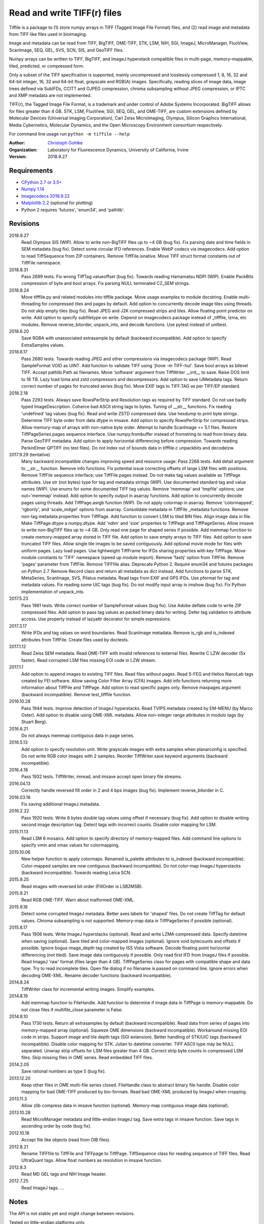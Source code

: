 Read and write TIFF(r) files
============================

Tiffile is a package to
(1) store numpy arrays in TIFF (Tagged Image File Format) files, and
(2) read image and metadata from TIFF like files used in bioimaging.

Image and metadata can be read from TIFF, BigTIFF, OME-TIFF, STK, LSM, NIH,
SGI, ImageJ, MicroManager, FluoView, ScanImage, SEQ, GEL, SVS, SCN, SIS, and
GeoTIFF files.

Numpy arrays can be written to TIFF, BigTIFF, and ImageJ hyperstack compatible
files in multi-page, memory-mappable, tiled, predicted, or compressed form.

Only a subset of the TIFF specification is supported, mainly uncompressed and
losslessly compressed 1, 8, 16, 32 and 64-bit integer, 16, 32 and 64-bit float,
grayscale and RGB(A) images.
Specifically, reading slices of image data, image trees defined via SubIFDs,
CCITT and OJPEG compression, chroma subsampling without JPEG compression,
or IPTC and XMP metadata are not implemented.

TIFF(r), the Tagged Image File Format, is a trademark and under control of
Adobe Systems Incorporated. BigTIFF allows for files greater than 4 GB.
STK, LSM, FluoView, SGI, SEQ, GEL, and OME-TIFF, are custom extensions
defined by Molecular Devices (Universal Imaging Corporation), Carl Zeiss
MicroImaging, Olympus, Silicon Graphics International, Media Cybernetics,
Molecular Dynamics, and the Open Microscopy Environment consortium
respectively.

For command line usage run ``python -m tiffile --help``

:Author:
  `Christoph Gohlke <https://www.lfd.uci.edu/~gohlke/>`_

:Organization:
  Laboratory for Fluorescence Dynamics, University of California, Irvine

:Version: 2018.9.27

Requirements
------------
* `CPython 2.7 or 3.5+ <https://www.python.org>`_
* `Numpy 1.14 <http://www.numpy.org>`_
* `Imagecodecs 2018.9.22 <https://www.lfd.uci.edu/~gohlke/>`_
* `Matplotlib 2.2 <https://www.matplotlib.org>`_ (optional for plotting)
* Python 2 requires 'futures', 'enum34', and 'pathlib'.

Revisions
---------
2018.9.27
    Read Olympus SIS (WIP).
    Allow to write non-BigTIFF files up to ~4 GB (bug fix).
    Fix parsing date and time fields in SEM metadata (bug fix).
    Detect some circular IFD references.
    Enable WebP codecs via imagecodecs.
    Add option to read TiffSequence from ZIP containers.
    Remove TiffFile.isnative.
    Move TIFF struct format constants out of TiffFile namespace.
2018.8.31
    Pass 2699 tests.
    Fix wrong TiffTag.valueoffset (bug fix).
    Towards reading Hamamatsu NDPI (WIP).
    Enable PackBits compression of byte and bool arrays.
    Fix parsing NULL terminated CZ_SEM strings.
2018.8.24
    Move tifffile.py and related modules into tiffile package.
    Move usage examples to module docstring.
    Enable multi-threading for compressed tiles and pages by default.
    Add option to concurrently decode image tiles using threads.
    Do not skip empty tiles (bug fix).
    Read JPEG and J2K compressed strips and tiles.
    Allow floating point predictor on write.
    Add option to specify subfiletype on write.
    Depend on imagecodecs package instead of _tifffile, lzma, etc modules.
    Remove reverse_bitorder, unpack_ints, and decode functions.
    Use pytest instead of unittest.
2018.6.20
    Save RGBA with unassociated extrasample by default (backward incompatible).
    Add option to specify ExtraSamples values.
2018.6.17
    Pass 2680 tests.
    Towards reading JPEG and other compressions via imagecodecs package (WIP).
    Read SampleFormat VOID as UINT.
    Add function to validate TIFF using 'jhove -m TIFF-hul'.
    Save bool arrays as bilevel TIFF.
    Accept pathlib.Path as filenames.
    Move 'software' argument from TiffWriter __init__ to save.
    Raise DOS limit to 16 TB.
    Lazy load lzma and zstd compressors and decompressors.
    Add option to save IJMetadata tags.
    Return correct number of pages for truncated series (bug fix).
    Move EXIF tags to TIFF.TAG as per TIFF/EP standard.
2018.2.18
    Pass 2293 tests.
    Always save RowsPerStrip and Resolution tags as required by TIFF standard.
    Do not use badly typed ImageDescription.
    Coherce bad ASCII string tags to bytes.
    Tuning of __str__ functions.
    Fix reading 'undefined' tag values (bug fix).
    Read and write ZSTD compressed data.
    Use hexdump to print byte strings.
    Determine TIFF byte order from data dtype in imsave.
    Add option to specify RowsPerStrip for compressed strips.
    Allow memory-map of arrays with non-native byte order.
    Attempt to handle ScanImage <= 5.1 files.
    Restore TiffPageSeries.pages sequence interface.
    Use numpy.frombuffer instead of fromstring to read from binary data.
    Parse GeoTIFF metadata.
    Add option to apply horizontal differencing before compression.
    Towards reading PerkinElmer QPTIFF (no test files).
    Do not index out of bounds data in tifffile.c unpackbits and decodelzw.
2017.9.29 (tentative)
    Many backward incompatible changes improving speed and resource usage:
    Pass 2268 tests.
    Add detail argument to __str__ function. Remove info functions.
    Fix potential issue correcting offsets of large LSM files with positions.
    Remove TiffFile sequence interface; use TiffFile.pages instead.
    Do not make tag values available as TiffPage attributes.
    Use str (not bytes) type for tag and metadata strings (WIP).
    Use documented standard tag and value names (WIP).
    Use enums for some documented TIFF tag values.
    Remove 'memmap' and 'tmpfile' options; use out='memmap' instead.
    Add option to specify output in asarray functions.
    Add option to concurrently decode pages using threads.
    Add TiffPage.asrgb function (WIP).
    Do not apply colormap in asarray.
    Remove 'colormapped', 'rgbonly', and 'scale_mdgel' options from asarray.
    Consolidate metadata in TiffFile _metadata functions.
    Remove non-tag metadata properties from TiffPage.
    Add function to convert LSM to tiled BIN files.
    Align image data in file.
    Make TiffPage.dtype a numpy.dtype.
    Add 'ndim' and 'size' properties to TiffPage and TiffPageSeries.
    Allow imsave to write non-BigTIFF files up to ~4 GB.
    Only read one page for shaped series if possible.
    Add memmap function to create memory-mapped array stored in TIFF file.
    Add option to save empty arrays to TIFF files.
    Add option to save truncated TIFF files.
    Allow single tile images to be saved contiguously.
    Add optional movie mode for files with uniform pages.
    Lazy load pages.
    Use lightweight TiffFrame for IFDs sharing properties with key TiffPage.
    Move module constants to 'TIFF' namespace (speed up module import).
    Remove 'fastij' option from TiffFile.
    Remove 'pages' parameter from TiffFile.
    Remove TIFFfile alias.
    Deprecate Python 2.
    Require enum34 and futures packages on Python 2.7.
    Remove Record class and return all metadata as dict instead.
    Add functions to parse STK, MetaSeries, ScanImage, SVS, Pilatus metadata.
    Read tags from EXIF and GPS IFDs.
    Use pformat for tag and metadata values.
    Fix reading some UIC tags (bug fix).
    Do not modify input array in imshow (bug fix).
    Fix Python implementation of unpack_ints.
2017.5.23
    Pass 1961 tests.
    Write correct number of SampleFormat values (bug fix).
    Use Adobe deflate code to write ZIP compressed files.
    Add option to pass tag values as packed binary data for writing.
    Defer tag validation to attribute access.
    Use property instead of lazyattr decorator for simple expressions.
2017.3.17
    Write IFDs and tag values on word boundaries.
    Read ScanImage metadata.
    Remove is_rgb and is_indexed attributes from TiffFile.
    Create files used by doctests.
2017.1.12
    Read Zeiss SEM metadata.
    Read OME-TIFF with invalid references to external files.
    Rewrite C LZW decoder (5x faster).
    Read corrupted LSM files missing EOI code in LZW stream.
2017.1.1
    Add option to append images to existing TIFF files.
    Read files without pages.
    Read S-FEG and Helios NanoLab tags created by FEI software.
    Allow saving Color Filter Array (CFA) images.
    Add info functions returning more information about TiffFile and TiffPage.
    Add option to read specific pages only.
    Remove maxpages argument (backward incompatible).
    Remove test_tifffile function.
2016.10.28
    Pass 1944 tests.
    Improve detection of ImageJ hyperstacks.
    Read TVIPS metadata created by EM-MENU (by Marco Oster).
    Add option to disable using OME-XML metadata.
    Allow non-integer range attributes in modulo tags (by Stuart Berg).
2016.6.21
    Do not always memmap contiguous data in page series.
2016.5.13
    Add option to specify resolution unit.
    Write grayscale images with extra samples when planarconfig is specified.
    Do not write RGB color images with 2 samples.
    Reorder TiffWriter.save keyword arguments (backward incompatible).
2016.4.18
    Pass 1932 tests.
    TiffWriter, imread, and imsave accept open binary file streams.
2016.04.13
    Correctly handle reversed fill order in 2 and 4 bps images (bug fix).
    Implement reverse_bitorder in C.
2016.03.18
    Fix saving additional ImageJ metadata.
2016.2.22
    Pass 1920 tests.
    Write 8 bytes double tag values using offset if necessary (bug fix).
    Add option to disable writing second image description tag.
    Detect tags with incorrect counts.
    Disable color mapping for LSM.
2015.11.13
    Read LSM 6 mosaics.
    Add option to specify directory of memory-mapped files.
    Add command line options to specify vmin and vmax values for colormapping.
2015.10.06
    New helper function to apply colormaps.
    Renamed is_palette attributes to is_indexed (backward incompatible).
    Color-mapped samples are now contiguous (backward incompatible).
    Do not color-map ImageJ hyperstacks (backward incompatible).
    Towards reading Leica SCN.
2015.9.25
    Read images with reversed bit order (FillOrder is LSB2MSB).
2015.9.21
    Read RGB OME-TIFF.
    Warn about malformed OME-XML.
2015.9.16
    Detect some corrupted ImageJ metadata.
    Better axes labels for 'shaped' files.
    Do not create TiffTag for default values.
    Chroma subsampling is not supported.
    Memory-map data in TiffPageSeries if possible (optional).
2015.8.17
    Pass 1906 tests.
    Write ImageJ hyperstacks (optional).
    Read and write LZMA compressed data.
    Specify datetime when saving (optional).
    Save tiled and color-mapped images (optional).
    Ignore void bytecounts and offsets if possible.
    Ignore bogus image_depth tag created by ISS Vista software.
    Decode floating point horizontal differencing (not tiled).
    Save image data contiguously if possible.
    Only read first IFD from ImageJ files if possible.
    Read ImageJ 'raw' format (files larger than 4 GB).
    TiffPageSeries class for pages with compatible shape and data type.
    Try to read incomplete tiles.
    Open file dialog if no filename is passed on command line.
    Ignore errors when decoding OME-XML.
    Rename decoder functions (backward incompatible).
2014.8.24
    TiffWriter class for incremental writing images.
    Simplify examples.
2014.8.19
    Add memmap function to FileHandle.
    Add function to determine if image data in TiffPage is memory-mappable.
    Do not close files if multifile_close parameter is False.
2014.8.10
    Pass 1730 tests.
    Return all extrasamples by default (backward incompatible).
    Read data from series of pages into memory-mapped array (optional).
    Squeeze OME dimensions (backward incompatible).
    Workaround missing EOI code in strips.
    Support image and tile depth tags (SGI extension).
    Better handling of STK/UIC tags (backward incompatible).
    Disable color mapping for STK.
    Julian to datetime converter.
    TIFF ASCII type may be NULL separated.
    Unwrap strip offsets for LSM files greater than 4 GB.
    Correct strip byte counts in compressed LSM files.
    Skip missing files in OME series.
    Read embedded TIFF files.
2014.2.05
    Save rational numbers as type 5 (bug fix).
2013.12.20
    Keep other files in OME multi-file series closed.
    FileHandle class to abstract binary file handle.
    Disable color mapping for bad OME-TIFF produced by bio-formats.
    Read bad OME-XML produced by ImageJ when cropping.
2013.11.3
    Allow zlib compress data in imsave function (optional).
    Memory-map contiguous image data (optional).
2013.10.28
    Read MicroManager metadata and little-endian ImageJ tag.
    Save extra tags in imsave function.
    Save tags in ascending order by code (bug fix).
2012.10.18
    Accept file like objects (read from OIB files).
2012.8.21
    Rename TIFFfile to TiffFile and TIFFpage to TiffPage.
    TiffSequence class for reading sequence of TIFF files.
    Read UltraQuant tags.
    Allow float numbers as resolution in imsave function.
2012.8.3
    Read MD GEL tags and NIH Image header.
2012.7.25
    Read ImageJ tags.
    ...

Notes
-----
The API is not stable yet and might change between revisions.

Tested on little-endian platforms only.

Python 2.7 and 3.4 are deprecated.

Other libraries for reading scientific TIFF files from Python:

*  `Python-bioformats <https://github.com/CellProfiler/python-bioformats>`_
*  `Imread <https://github.com/luispedro/imread>`_
*  `GDAL <https://github.com/OSGeo/gdal/tree/master/gdal/swig/python>`_
*  `OpenSlide-python <https://github.com/openslide/openslide-python>`_
*  `PyLibTiff <https://github.com/pearu/pylibtiff>`_
*  `SimpleITK <http://www.simpleitk.org>`_
*  `PyLSM <https://launchpad.net/pylsm>`_
*  `PyMca.TiffIO.py <https://github.com/vasole/pymca>`_ (same as fabio.TiffIO)
*  `BioImageXD.Readers <http://www.bioimagexd.net/>`_
*  `Cellcognition.io <http://cellcognition.org/>`_
*  `pymimage <https://github.com/ardoi/pymimage>`_
*  `pytiff <https://github.com/FZJ-INM1-BDA/pytiff>`_

Acknowledgements
----------------
*   Egor Zindy, University of Manchester, for lsm_scan_info specifics.
*   Wim Lewis for a bug fix and some LSM functions.
*   Hadrien Mary for help on reading MicroManager files.
*   Christian Kliche for help writing tiled and color-mapped files.

References
----------
1)  TIFF 6.0 Specification and Supplements. Adobe Systems Incorporated.
    http://partners.adobe.com/public/developer/tiff/
2)  TIFF File Format FAQ. http://www.awaresystems.be/imaging/tiff/faq.html
3)  MetaMorph Stack (STK) Image File Format.
    http://support.meta.moleculardevices.com/docs/t10243.pdf
4)  Image File Format Description LSM 5/7 Release 6.0 (ZEN 2010).
    Carl Zeiss MicroImaging GmbH. BioSciences. May 10, 2011
5)  The OME-TIFF format.
    http://www.openmicroscopy.org/site/support/file-formats/ome-tiff
6)  UltraQuant(r) Version 6.0 for Windows Start-Up Guide.
    http://www.ultralum.com/images%20ultralum/pdf/UQStart%20Up%20Guide.pdf
7)  Micro-Manager File Formats.
    http://www.micro-manager.org/wiki/Micro-Manager_File_Formats
8)  Tags for TIFF and Related Specifications. Digital Preservation.
    http://www.digitalpreservation.gov/formats/content/tiff_tags.shtml
9)  ScanImage BigTiff Specification - ScanImage 2016.
    http://scanimage.vidriotechnologies.com/display/SI2016/
    ScanImage+BigTiff+Specification
10) CIPA DC-008-2016: Exchangeable image file format for digital still cameras:
    Exif Version 2.31.
    http://www.cipa.jp/std/documents/e/DC-008-Translation-2016-E.pdf

Examples
--------
Save a 3D numpy array to a multi-page, 16-bit grayscale TIFF file:

>>> data = numpy.random.randint(0, 2**16, (4, 301, 219), 'uint16')
>>> imsave('temp.tif', data, photometric='minisblack')

Read the whole image stack from the TIFF file as numpy array:

>>> image_stack = imread('temp.tif')
>>> image_stack.shape
(4, 301, 219)
>>> image_stack.dtype
dtype('uint16')

Read the image from first page (IFD) in the TIFF file:

>>> image = imread('temp.tif', key=0)
>>> image.shape
(301, 219)

Read images from a sequence of TIFF files as numpy array:

>>> image_sequence = imread(['temp.tif', 'temp.tif'])
>>> image_sequence.shape
(2, 4, 301, 219)

Save a numpy array to a single-page RGB TIFF file:

>>> data = numpy.random.randint(0, 255, (256, 256, 3), 'uint8')
>>> imsave('temp.tif', data, photometric='rgb')

Save a floating-point array and metadata, using zlib compression:

>>> data = numpy.random.rand(2, 5, 3, 301, 219).astype('float32')
>>> imsave('temp.tif', data, compress=6, metadata={'axes': 'TZCYX'})

Save a volume with xyz voxel size 2.6755x2.6755x3.9474 µm^3 to ImageJ file:

>>> volume = numpy.random.randn(57*256*256).astype('float32')
>>> volume.shape = 1, 57, 1, 256, 256, 1  # dimensions in TZCYXS order
>>> imsave('temp.tif', volume, imagej=True, resolution=(0.373759, 0.373759),
...        metadata={'spacing': 3.947368, 'unit': 'um'})

Read hyperstack and metadata from ImageJ file:

>>> with TiffFile('temp.tif') as tif:
...     imagej_hyperstack = tif.asarray()
...     imagej_metadata = tif.imagej_metadata
>>> imagej_hyperstack.shape
(57, 256, 256)
>>> imagej_metadata['slices']
57

Create an empty TIFF file and write to the memory-mapped numpy array:

>>> memmap_image = memmap('temp.tif', shape=(256, 256), dtype='float32')
>>> memmap_image[255, 255] = 1.0
>>> memmap_image.flush()
>>> memmap_image.shape, memmap_image.dtype
((256, 256), dtype('float32'))
>>> del memmap_image

Memory-map image data in the TIFF file:

>>> memmap_image = memmap('temp.tif', page=0)
>>> memmap_image[255, 255]
1.0
>>> del memmap_image

Successively append images to a BigTIFF file:

>>> data = numpy.random.randint(0, 255, (5, 2, 3, 301, 219), 'uint8')
>>> with TiffWriter('temp.tif', bigtiff=True) as tif:
...     for i in range(data.shape[0]):
...         tif.save(data[i], compress=6, photometric='minisblack')

Iterate over pages and tags in the TIFF file and successively read images:

>>> with TiffFile('temp.tif') as tif:
...     image_stack = tif.asarray()
...     for page in tif.pages:
...         for tag in page.tags.values():
...             tag_name, tag_value = tag.name, tag.value
...         image = page.asarray()

Save two image series to a TIFF file:

>>> data0 = numpy.random.randint(0, 255, (301, 219, 3), 'uint8')
>>> data1 = numpy.random.randint(0, 255, (5, 301, 219), 'uint16')
>>> with TiffWriter('temp.tif') as tif:
...     tif.save(data0, compress=6, photometric='rgb')
...     tif.save(data1, compress=6, photometric='minisblack')

Read the second image series from the TIFF file:

>>> series1 = imread('temp.tif', series=1)
>>> series1.shape
(5, 301, 219)

Read a image stack from a sequence of TIFF files with a file name pattern:

>>> imsave('temp_C001T001.tif', numpy.random.rand(64, 64))
>>> imsave('temp_C001T002.tif', numpy.random.rand(64, 64))
>>> image_sequence = TiffSequence('temp_C001*.tif')
>>> image_sequence.shape
(1, 2)
>>> image_sequence.axes
'CT'
>>> data = image_sequence.asarray()
>>> data.shape
(1, 2, 64, 64)
